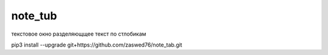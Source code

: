 note_tub
====================================

текстовое окно разделяющщее текст по стлобикам

pip3 install --upgrade git+https://github.com/zaswed76/note_tab.git

